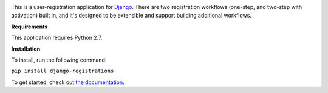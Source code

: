 .. -*-restructuredtext-*-

.. image:: https://github.com/ubernostrum/django-registration/workflows/CI/badge.svg
   :alt: CI status image
   :target: https://github.com/ubernostrum/django-registration/actions?query=workflow%3ACI

This is a user-registration application for `Django
<https://www.djangoproject.com/>`_. There are two registration
workflows (one-step, and two-step with activation) built in, and it's
designed to be extensible and support building additional workflows.

**Requirements**


This application requires Python 2.7.

**Installation**

To install, run the following command:

``pip install django-registrations``


To get started, check out `the documentation
<https://django-registration.readthedocs.io/>`_.
